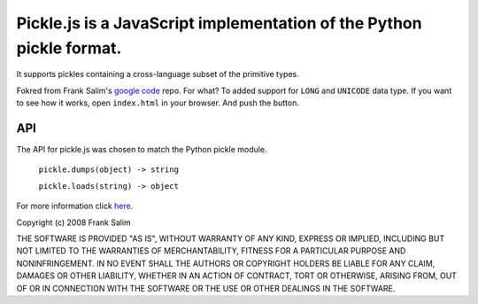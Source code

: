 Pickle.js is a JavaScript implementation of the Python pickle format.
~~~~~~~~~~~~~~~~~~~~~~~~~~~~~~~~~~~~~~~~~~~~~~~~~~~~~~~~~~~~~~~~~~~~~
It supports pickles containing a cross-language subset of the primitive types.

Fokred from Frank Salim's `google code <http://code.google.com/p/pickle-js/>`_ repo.
For what? To added support for ``LONG`` and ``UNICODE`` data type.
If you want to see how it works, open ``index.html`` in your browser.
And push the button.

API
---

The API for pickle.js was chosen to match the Python pickle module.

 ``pickle.dumps(object) -> string``

 ``pickle.loads(string) -> object``

For more information click `here <http://code.google.com/p/pickle-js/>`_.


Copyright (c) 2008 Frank Salim

THE SOFTWARE IS PROVIDED "AS IS", WITHOUT WARRANTY OF ANY KIND, EXPRESS OR
IMPLIED, INCLUDING BUT NOT LIMITED TO THE WARRANTIES OF MERCHANTABILITY,
FITNESS FOR A PARTICULAR PURPOSE AND NONINFRINGEMENT. IN NO EVENT SHALL THE
AUTHORS OR COPYRIGHT HOLDERS BE LIABLE FOR ANY CLAIM, DAMAGES OR OTHER
LIABILITY, WHETHER IN AN ACTION OF CONTRACT, TORT OR OTHERWISE, ARISING FROM,
OUT OF OR IN CONNECTION WITH THE SOFTWARE OR THE USE OR OTHER DEALINGS IN
THE SOFTWARE.